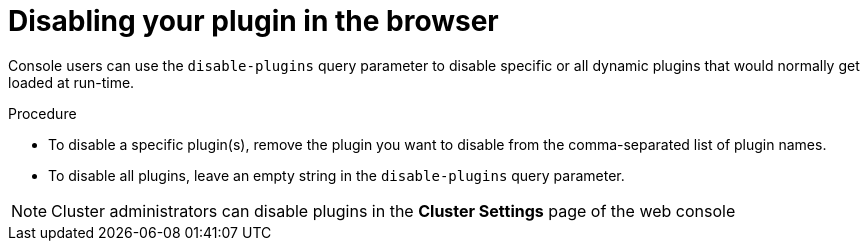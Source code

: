 // Module included in the following assemblies:
//
// * web_console/dynamic-plugin/deploy-plugin-cluster.adoc

:_content-type: PROCEDURE
[id="disabling-your-plug-in-browser_{context}"]
= Disabling your plugin in the browser

Console users can use the `disable-plugins` query parameter to disable specific or all dynamic plugins that would normally get loaded at run-time.

.Procedure

* To disable a specific plugin(s), remove the plugin you want to disable from the comma-separated list of plugin names.

* To disable all plugins, leave an empty string in the `disable-plugins` query parameter.

[NOTE]
====
Cluster administrators can disable plugins in the *Cluster Settings* page of the web console
====